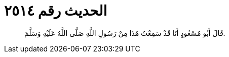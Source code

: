 
= الحديث رقم ٢٥١٤

[quote.hadith]
قَالَ أَبُو مُسْعُودٍ أَنَا قَدْ سَمِعْتُ هَذَا مِنْ رَسُولِ اللَّهِ صَلَّى اللَّهُ عَلَيْهِ وَسَلَّمَ.